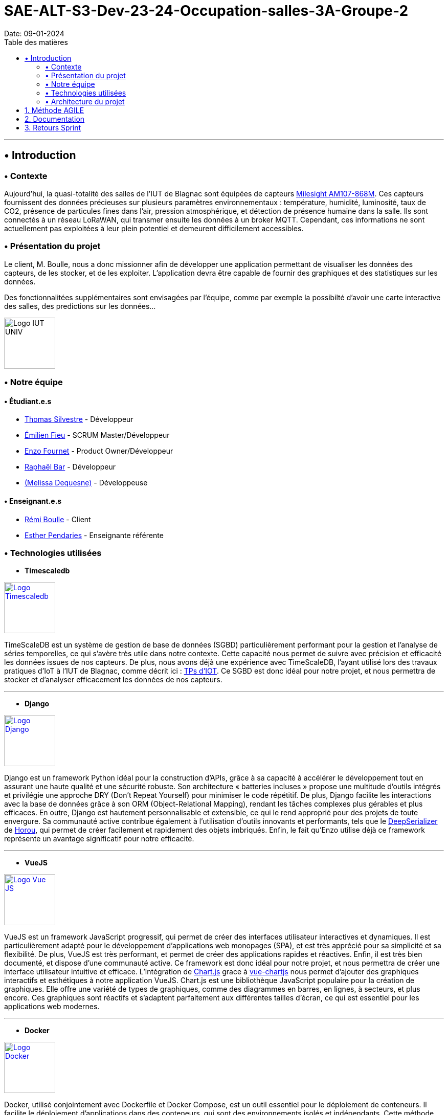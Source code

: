 = SAE-ALT-S3-Dev-23-24-Occupation-salles-3A-Groupe-2
Date: 09-01-2024
:doctype: book
:toc: left
:toc-title: Table des matières


---

== • Introduction

=== • Contexte

Aujourd'hui, la quasi-totalité des salles de l'IUT de Blagnac sont équipées de capteurs link:https://www.landatel.com/en_US/shop/product/mls-am107-868m-milesight-am107-868m-multiple-indoor-environment-sensor-7-sensors-in-one-lorawan-868-mhz-14500[Milesight AM107-868M]. Ces capteurs fournissent des données précieuses sur plusieurs paramètres environnementaux : température, humidité, luminosité, taux de CO2, présence de particules fines dans l'air, pression atmosphérique, et détection de présence humaine dans la salle. Ils sont connectés à un réseau LoRaWAN, qui transmer ensuite les données à un broker MQTT. Cependant, ces informations ne sont actuellement pas exploitées à leur plein potentiel et demeurent difficilement accessibles.

=== • Présentation du projet

Le client, M. Boulle, nous a donc missionner afin de développer une application permettant de visualiser les données des capteurs, de les stocker, et de les exploiter. L'application devra être capable de fournir des graphiques et des statistiques sur les données.

Des fonctionnalitées supplémentaires sont envisagées par l'équipe, comme par exemple la possibilté d'avoir une carte interactive des salles, des predictions sur les données...

image::https://cdn.discordapp.com/attachments/579303130886569984/1065183148473843742/1519871482152.png["Logo IUT UNIV", 100, 100]

=== • Notre équipe

==== • Étudiant.e.s

- link:https://github.com/P4C-M4N[Thomas Silvestre] - Développeur

- link:https://github.com/Tructruc[Émilien Fieu] - SCRUM Master/Développeur

- link:https://github.com/enzofrnt[Enzo Fournet] - Product Owner/Développeur

- link:https://github.com/Baraphe[Raphaël Bar] - Développeur

- link:https://github.com/mel2k3n[(Melissa Dequesne)] - Développeuse

==== • Enseignant.e.s

- link:https://github.com/rboulle[Rémi Boulle] - Client
- link:https://github.com/ependaries[Esther Pendaries] - Enseignante référente

=== • Technologies utilisées

- **Timescaledb**

image::https://assets.zabbix.com/img/brands/timescaledb.jpg["Logo Timescaledb", link="https://www.timescale.com/", width=100, height=100]

TimeScaleDB est un système de gestion de base de données (SGBD) particulièrement performant pour la gestion et l'analyse de séries temporelles, ce qui s'avère très utile dans notre contexte. Cette capacité nous permet de suivre avec précision et efficacité les données issues de nos capteurs. De plus, nous avons déjà une expérience avec TimeScaleDB, l'ayant utilisé lors des travaux pratiques d'IoT à l'IUT de Blagnac, comme décrit ici : https://webetud.iut-blagnac.fr/course/view.php?id=880[TPs d’IOT].
Ce SGBD est donc idéal pour notre projet, et nous permettra de stocker et d'analyser efficacement les données de nos capteurs.

---

- **Django**

image::https://skillicons.dev/icons?i=django["Logo Django", link="https://www.djangoproject.com/", width=100, height=100]

Django est un framework Python idéal pour la construction d'APIs, grâce à sa capacité à accélérer le développement tout en assurant une haute qualité et une sécurité robuste. Son architecture « batteries incluses » propose une multitude d'outils intégrés et privilégie une approche DRY (Don't Repeat Yourself) pour minimiser le code répétitif. De plus, Django facilite les interactions avec la base de données grâce à son ORM (Object-Relational Mapping), rendant les tâches complexes plus gérables et plus efficaces. En outre, Django est hautement personnalisable et extensible, ce qui le rend approprié pour des projets de toute envergure. Sa communauté active contribue également à l'utilisation d'outils innovants et performants, tels que le https://github.com/Horou/DeepSerializer[DeepSerializer] de https://github.com/Horou[Horou], qui permet de créer facilement et rapidement des objets imbriqués. Enfin, le fait qu'Enzo utilise déjà ce framework représente un avantage significatif pour notre efficacité.

---

- **VueJS**

image::https://skillicons.dev/icons?i=vue["Logo Vue JS", link="https://vuejs.org/", width=100, height=100]

VueJS est un framework JavaScript progressif, qui permet de créer des interfaces utilisateur interactives et dynamiques. Il est particulièrement adapté pour le développement d'applications web monopages (SPA), et est très apprécié pour sa simplicité et sa flexibilité. De plus, VueJS est très performant, et permet de créer des applications rapides et réactives. Enfin, il est très bien documenté, et dispose d'une communauté active. Ce framework est donc idéal pour notre projet, et nous permettra de créer une interface utilisateur intuitive et efficace. L’intégration de https://www.chartjs.org/[Chart.js] grace à https://vue-chartjs.org/[vue-chartjs] nous permet d'ajouter des graphiques interactifs et esthétiques à notre application VueJS. Chart.js est une bibliothèque JavaScript populaire pour la création de graphiques. Elle offre une variété de types de graphiques, comme des diagrammes en barres, en lignes, à secteurs, et plus encore. Ces graphiques sont réactifs et s'adaptent parfaitement aux différentes tailles d'écran, ce qui est essentiel pour les applications web modernes.

---

- **Docker** 

image::https://skillicons.dev/icons?i=docker["Logo Docker", link="https://www.docker.com/", width=100, height=100]

Docker, utilisé conjointement avec Dockerfile et Docker Compose, est un outil essentiel pour le déploiement de conteneurs. Il facilite le déploiement d'applications dans des conteneurs, qui sont des environnements isolés et indépendants. Cette méthode permet de déployer des applications de manière simple, rapide et efficace, tout en assurant leur accessibilité. L'un des principaux atouts de Docker est sa capacité à déployer des applications sur divers systèmes d'exploitation, incluant Windows, Linux et MacOS. Cette polyvalence est particulièrement bénéfique pour notre projet, qui nécessite une compatibilité multiplateforme. De plus, Docker assure un déploiement sécurisé des applications, un aspect crucial pour la fiabilité de notre projet. 
L'expérience préalable d'Enzo avec Docker représente un avantage notable, augmentant ainsi notre efficacité dans l'utilisation de cet outil. En somme, Docker apparaît comme une solution idéale pour répondre aux besoins spécifiques de notre projet.

=== • Architecture du projet

image::https://i.imgur.com/eXL32Ly.png["Schéma Architecture", link="https://www.docker.com/", width=1000]

L'architecture que nous avons conçue est un modèle de déploiement moderne qui tire parti de la puissance et de la flexibilité des conteneurs Docker, avec Dockerfile et Docker Compose, pour orchestrer notre application complète. Notre infrastructure se décompose en 3 composants principaux, tous gérés par Docker Compose, qui permettent une mise en œuvre cohérente et une intégration transparente entre les différents services. L'architecture s'appuie aussi sur des variables d'environnement partagées via un fichier .env pour garantir la synchronisation entre les services ainsi que des volumes pour le dévellopement ou pour garantire la peristence des données.

Au cœur de notre système, nous avons un conteneur dédié à TimescaleDB, notre base de données spécialisée dans le traitement des séries temporelles. Isolée au sein de notre réseau, cette base de données est la fondation sur laquelle reposent la collecte et l'analyse de nos données de capteurs.

Le conteneur Django représente le back-end de notre application. Grâce à un Dockerfile spécifiquement conçu, ce conteneur est chargé de construire l'environnement nécessaire pour exécuter notre API.

Pour l'interface utilisateur, nous avons un conteneur Nginx/VueJS. Nginx agit en tant que serveur web et proxy inverse, dirigeant les requêtes utilisateur vers notre application front-end développée avec VueJS. Le Dockerfile associé à ce conteneur se charge de compiler et de servir notre interface utilisateur, assurant une expérience utilisateur fluide et réactive.

Le conteneur Adminer fournit une interface web intuitive pour la gestion de notre base de données, spécialement pendant les phases de développement et de débogage. Cet outil facilite considérablement la tâche de nos développeurs qui peuvent ainsi gérer et maintenir la base de données avec efficacité et simplicité.

Tous ces éléments interagissent au sein d'un réseau privé Docker, sécurisé et isolé, assurant une communication fluide et protégée entre les conteneurs. Le fichier docker-compose.yml est la clé de voûte de notre architecture : il définit la configuration de chaque service, orchestre la construction des images Docker et gère le démarrage des conteneurs ainsi que la mise en oeuvre des volumes persistants. Cela simplifie considérablement le processus de déploiement, qu'il s'agisse de développement, de tests ou de mise en production, tout en permettant une évolutivité et une maintenance aisées.

En résumé, cette architecture n'est pas seulement une infrastructure technique ; elle reflète notre engagement envers des pratiques de développement modernes, offrant à notre équipe la possibilité de travailler de manière efficace et harmonieuse, et à nos utilisateurs l'assurance d'une application performante et fiable.

:sectnums:

== Méthode AGILE

Le suivi de la méthode AGILE se trouve dans le wiki du repository à l’adresse suivante https://github.com/Tructruc/SAE-ALT-S3-Dev-23-24-Occupation-salles-3A-Groupe-2/wiki/M%C3%A9thode-AGILE[]

== Documentation

La documentation du projet se trouve dans l’onglet wiki de GitHub https://github.com/Tructruc/SAE-ALT-S3-Dev-23-24-Occupation-salles-3A-Groupe-2/wiki[]

== Retours Sprint

Les retours de sprint pourront s’effectuer via la page discussion du repository GitHub https://github.com/Tructruc/SAE-ALT-S3-Dev-23-24-Occupation-salles-3A-Groupe-2/discussions/categories/retours[] 

Voici un tutoriel pour créer une discussion : https://github.com/Tructruc/SAE-ALT-S3-Dev-23-24-Occupation-salles-3A-Groupe-2/wiki/Tutoriel-Cr%C3%A9ation-discussion-Retour-Sprint[]


